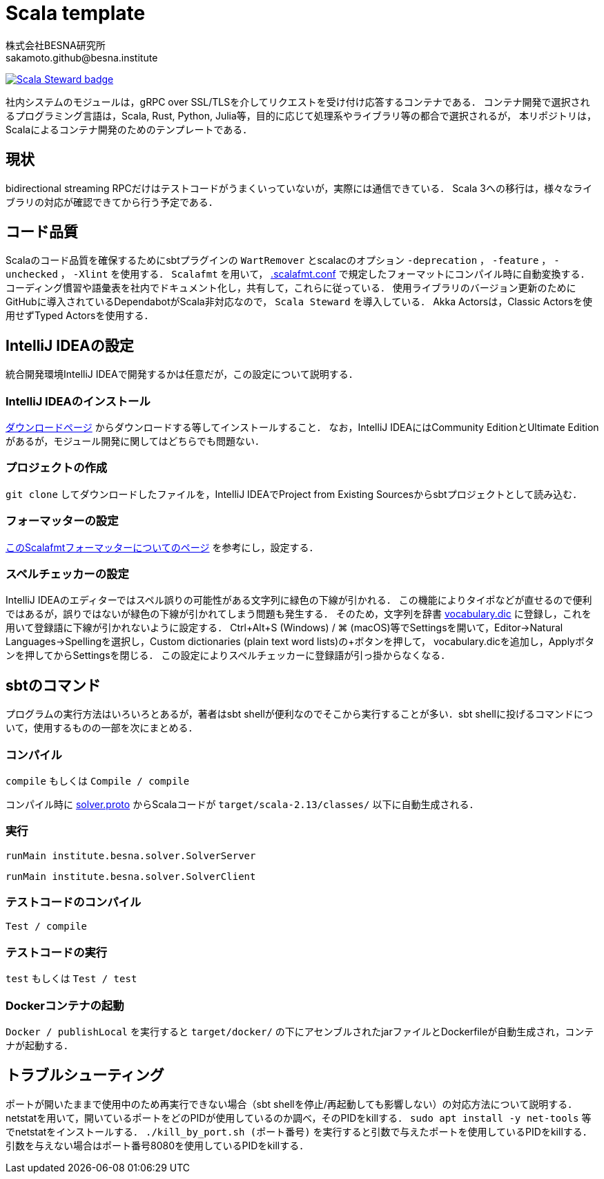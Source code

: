 = Scala template =
:awestruct-layout: base
:showtitle:
:prev_section: defining-frontmatter
:next_section: creating-pages
:homepage: https://www.besna.institute
:author: 株式会社BESNA研究所
:email: sakamoto.github@besna.institute
:scala_steward:
:scala_steward_url: https://scala-steward.org
:scala_steward_image: https://img.shields.io/badge/Scala_Steward-helping-blue.svg?style=flat&logo=data:image/png;base64,iVBORw0KGgoAAAANSUhEUgAAAA4AAAAQCAMAAAARSr4IAAAAVFBMVEUAAACHjojlOy5NWlrKzcYRKjGFjIbp293YycuLa3pYY2LSqql4f3pCUFTgSjNodYRmcXUsPD/NTTbjRS+2jomhgnzNc223cGvZS0HaSD0XLjbaSjElhIr+AAAAAXRSTlMAQObYZgAAAHlJREFUCNdNyosOwyAIhWHAQS1Vt7a77/3fcxxdmv0xwmckutAR1nkm4ggbyEcg/wWmlGLDAA3oL50xi6fk5ffZ3E2E3QfZDCcCN2YtbEWZt+Drc6u6rlqv7Uk0LdKqqr5rk2UCRXOk0vmQKGfc94nOJyQjouF9H/wCc9gECEYfONoAAAAASUVORK5CYII=

ifdef::scala_steward[]
image:{scala_steward_image}[Scala Steward badge,link={scala_steward_url}]
endif::[]

社内システムのモジュールは，gRPC over SSL/TLSを介してリクエストを受け付け応答するコンテナである．
コンテナ開発で選択されるプログラミング言語は，Scala, Rust, Python, Julia等，目的に応じて処理系やライブラリ等の都合で選択されるが，
本リポジトリは，Scalaによるコンテナ開発のためのテンプレートである．

== 現状 ==
bidirectional streaming RPCだけはテストコードがうまくいっていないが，実際には通信できている．
Scala 3への移行は，様々なライブラリの対応が確認できてから行う予定である．

== コード品質 ==
Scalaのコード品質を確保するためにsbtプラグインの `WartRemover` とscalacのオプション `-deprecation` ， `-feature` ， `-unchecked` ， `-Xlint` を使用する．
`Scalafmt` を用いて， link:.scalafmt.conf[.scalafmt.conf] で規定したフォーマットにコンパイル時に自動変換する．
コーディング慣習や語彙表を社内でドキュメント化し，共有して，これらに従っている．
使用ライブラリのバージョン更新のためにGitHubに導入されているDependabotがScala非対応なので， `Scala Steward` を導入している．
Akka Actorsは，Classic Actorsを使用せずTyped Actorsを使用する．

== IntelliJ IDEAの設定 ==
統合開発環境IntelliJ IDEAで開発するかは任意だが，この設定について説明する．

=== IntelliJ IDEAのインストール ===
https://www.jetbrains.com/ja-jp/idea/download/[ダウンロードページ] からダウンロードする等してインストールすること．
なお，IntelliJ IDEAにはCommunity EditionとUltimate Editionがあるが，モジュール開発に関してはどちらでも問題ない．

=== プロジェクトの作成 ===
`git clone` してダウンロードしたファイルを，IntelliJ IDEAでProject from Existing Sourcesからsbtプロジェクトとして読み込む．

=== フォーマッターの設定 ===
https://pleiades.io/help/idea/work-with-scala-formatter.html[このScalafmtフォーマッターについてのページ] を参考にし，設定する．

=== スペルチェッカーの設定 ===
IntelliJ IDEAのエディターではスペル誤りの可能性がある文字列に緑色の下線が引かれる．
この機能によりタイポなどが直せるので便利ではあるが，誤りではないが緑色の下線が引かれてしまう問題も発生する．
そのため，文字列を辞書 link:vocabulary.dic[vocabulary.dic] に登録し，これを用いて登録語に下線が引かれないように設定する．
Ctrl+Alt+S (Windows) / ⌘ (macOS)等でSettingsを開いて，Editor->Natural Languages->Spellingを選択し，Custom dictionaries (plain text word lists)の+ボタンを押して， vocabulary.dicを追加し，Applyボタンを押してからSettingsを閉じる．
この設定によりスペルチェッカーに登録語が引っ掛からなくなる．

== sbtのコマンド ==
プログラムの実行方法はいろいろとあるが，著者はsbt shellが便利なのでそこから実行することが多い．sbt shellに投げるコマンドについて，使用するものの一部を次にまとめる．

=== コンパイル ===
`compile`
もしくは
`Compile / compile`

コンパイル時に link:src/main/protobuf/solver.proto[solver.proto] からScalaコードが `target/scala-2.13/classes/` 以下に自動生成される．

=== 実行 ===
```
runMain institute.besna.solver.SolverServer
``` 
```
runMain institute.besna.solver.SolverClient
```

=== テストコードのコンパイル ===
`Test / compile`

=== テストコードの実行 ===
`test`
もしくは
`Test / test`

=== Dockerコンテナの起動 ===
`Docker / publishLocal` を実行すると `target/docker/` の下にアセンブルされたjarファイルとDockerfileが自動生成され，コンテナが起動する．

== トラブルシューティング ==
ポートが開いたままで使用中のため再実行できない場合（sbt shellを停止/再起動しても影響しない）の対応方法について説明する．
netstatを用いて，開いているポートをどのPIDが使用しているのか調べ，そのPIDをkillする．
`sudo apt install -y net-tools` 等でnetstatをインストールする．
`./kill_by_port.sh (ポート番号)` を実行すると引数で与えたポートを使用しているPIDをkillする．
引数を与えない場合はポート番号8080を使用しているPIDをkillする．
